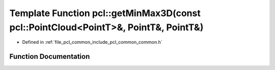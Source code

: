 .. _exhale_function_group__common_1ga3166f09aafd659f69dc75e63f5e10f81:

Template Function pcl::getMinMax3D(const pcl::PointCloud<PointT>&, PointT&, PointT&)
====================================================================================

- Defined in :ref:`file_pcl_common_include_pcl_common_common.h`


Function Documentation
----------------------


.. doxygenfunction:: pcl::getMinMax3D(const pcl::PointCloud<PointT>&, PointT&, PointT&)
